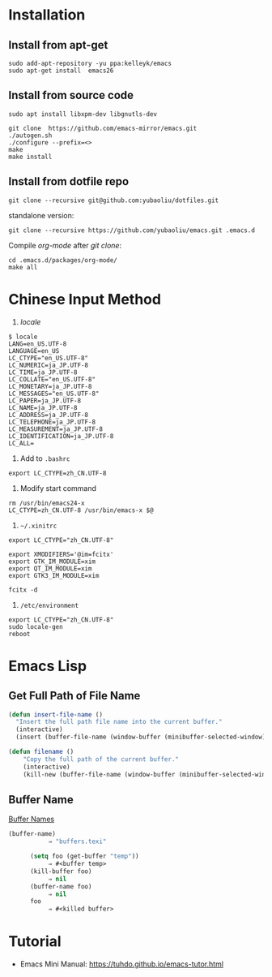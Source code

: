 * Installation
** Install from apt-get
#+begin_src 
sudo add-apt-repository -yu ppa:kelleyk/emacs
sudo apt-get install  emacs26
#+end_src
** Install from source code
#+begin_example
sudo apt install libxpm-dev libgnutls-dev

git clone  https://github.com/emacs-mirror/emacs.git
./autogen.sh
./configure --prefix=<>
make
make install
#+end_example

** Install from dotfile repo
#+begin_example
git clone --recursive git@github.com:yubaoliu/dotfiles.git
#+end_example

standalone version:

#+begin_example
git clone --recursive https://github.com/yubaoliu/emacs.git .emacs.d
#+end_example

Compile /org-mode/ after /git clone/:

#+begin_example
cd .emacs.d/packages/org-mode/
make all
#+end_example
* Chinese Input Method
1. /locale/
#+begin_example
$ locale
LANG=en_US.UTF-8
LANGUAGE=en_US
LC_CTYPE="en_US.UTF-8"
LC_NUMERIC=ja_JP.UTF-8
LC_TIME=ja_JP.UTF-8
LC_COLLATE="en_US.UTF-8"
LC_MONETARY=ja_JP.UTF-8
LC_MESSAGES="en_US.UTF-8"
LC_PAPER=ja_JP.UTF-8
LC_NAME=ja_JP.UTF-8
LC_ADDRESS=ja_JP.UTF-8
LC_TELEPHONE=ja_JP.UTF-8
LC_MEASUREMENT=ja_JP.UTF-8
LC_IDENTIFICATION=ja_JP.UTF-8
LC_ALL=
#+end_example
1. Add to =.bashrc=
#+begin_example
export LC_CTYPE=zh_CN.UTF-8
#+end_example
2. Modify start command
#+begin_example
rm /usr/bin/emacs24-x
LC_CTYPE=zh_CN.UTF-8 /usr/bin/emacs-x $@
#+end_example
4. =~/.xinitrc=
#+begin_example
export LC_CTYPE="zh_CN.UTF-8"

export XMODIFIERS='@im=fcitx'
export GTK_IM_MODULE=xim
export QT_IM_MODULE=xim
export GTK3_IM_MODULE=xim

fcitx -d
#+end_example
5. =/etc/environment=
#+begin_example
export LC_CTYPE="zh_CN.UTF-8"
sudo locale-gen
reboot
#+end_example
* Emacs Lisp
** Get Full Path of File Name
#+begin_src lisp
(defun insert-file-name ()
  "Insert the full path file name into the current buffer."
  (interactive)
  (insert (buffer-file-name (window-buffer (minibuffer-selected-window)))))
#+end_src

#+begin_src lisp
(defun filename ()   
    "Copy the full path of the current buffer."  
    (interactive)  
    (kill-new (buffer-file-name (window-buffer (minibuffer-selected-window)))))
#+end_src
** Buffer Name
[[https://www.gnu.org/software/emacs/manual/html_node/elisp/Buffer-Names.html][Buffer Names]]

#+begin_src lisp
    (buffer-name)
               ⇒ "buffers.texi"
          
          (setq foo (get-buffer "temp"))
               ⇒ #<buffer temp>
          (kill-buffer foo)
               ⇒ nil
          (buffer-name foo)
               ⇒ nil
          foo
               ⇒ #<killed buffer>
#+end_src

* Tutorial
- Emacs Mini Manual: https://tuhdo.github.io/emacs-tutor.html
  
